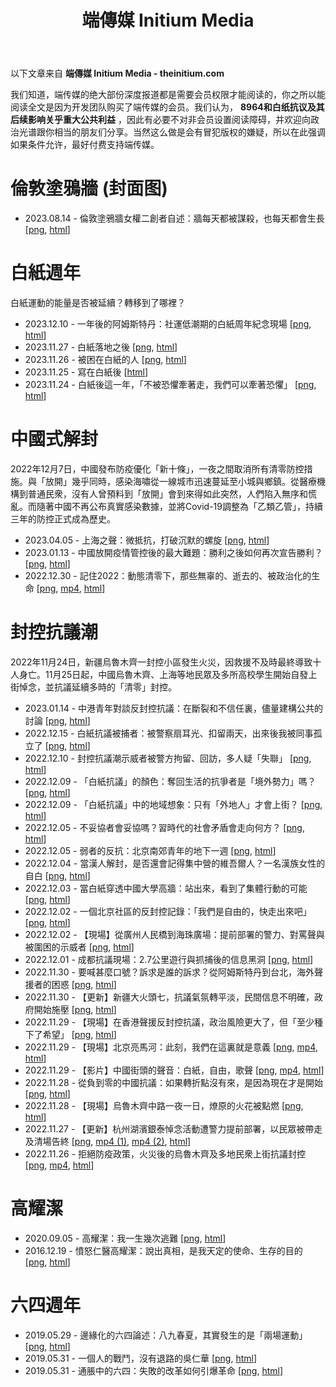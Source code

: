 #+title: 端傳媒 Initium Media
#+options: \n:t num:nil author:nil

以下文章来自 *端傳媒 Initium Media - theinitium.com*

我们知道，端传媒的绝大部份深度报道都是需要会员权限才能阅读的，你之所以能阅读全文是因为开发团队购买了端传媒的会员。我们认为， *8964和白纸抗议及其后续影响关乎重大公共利益* ，因此有必要不对非会员设置阅读障碍，并欢迎向政治光谱跟你相当的朋友们分享。当然这么做是会有冒犯版权的嫌疑，所以在此强调如果条件允许，最好付费支持端传媒。

* 倫敦塗鴉牆 (封面图)
:PROPERTIES:
:CUSTOM_ID: london-wall
:END:

- 2023.08.14 - 倫敦塗鴉牆女權二創者自述：牆每天都被謀殺，也每天都會生長 [[[https://dogcatpig.uk/theinitium/20230814-hercountry-bricklane-derivativework.png][png]], [[https://theinitium.com/article/20230814-hercountry-bricklane-derivativework][html]]]


* 白紙週年

白紙運動的能量是否被延續？轉移到了哪裡？

- 2023.12.10 - 一年後的阿姆斯特丹：社運低潮期的白紙周年紀念現場 [[[https://dogcatpig.uk/theinitium/20231210-international-low-tide-one-year-after-white-paper.png][png]], [[https://theinitium.com/article/20231210-international-low-tide-one-year-after-white-paper][html]]]
- 2023.11.27 - 白紙落地之後 [[[https://dogcatpig.uk/theinitium/20231127-mainland-white-paper-one-year-landing-overseas.png][png]], [[https://theinitium.com/article/20231127-mainland-white-paper-one-year-landing-overseas][html]]]
- 2023.11.26 - 被困在白紙的人 [[[https://dogcatpig.uk/theinitium/20231126-mainland-white-paper-one-year-trauma.png][png]], [[https://theinitium.com/article/20231126-mainland-white-paper-one-year-trauma][html]]]
- 2023.11.25 - 寫在白紙後 [[[https://campaign.theinitium.com/20231125-mainland-white-paper-one-year-sharing/index.html][html]]]
- 2023.11.24 - 白紙後這一年，「不被恐懼牽著走，我們可以牽著恐懼」 [[[https://dogcatpig.uk/theinitium/20231124-mainland-white-paper-one-year-fear.png][png]], [[https://theinitium.com/article/20231124-mainland-white-paper-one-year-fear][html]]]


* 中國式解封

2022年12月7日，中國發布防疫優化「新十條」，一夜之間取消所有清零防控措施。與「放開」幾乎同時，感染海嘯從一線城市迅速蔓延至小城與鄉鎮。從醫療機構到普通民衆，沒有人曾預料到「放開」會到來得如此突然，人們陷入無序和慌亂。而隨著中國不再公布真實感染數據，並將Covid-19調整為「乙類乙管」，持續三年的防控正式成為歷史。

- 2023.04.05 - 上海之聲：微抵抗，打破沉默的螺旋 [[[https://dogcatpig.uk/theinitium/20230405-mainland-shanghai-lockdown-limited-resistance.png][png]], [[https://theinitium.com/article/20230405-mainland-shanghai-lockdown-limited-resistance][html]]]
- 2023.01.13 - 中國放開疫情管控後的最大難題：勝利之後如何再次宣告勝利？ [[[https://dogcatpig.uk/theinitium/20230113-opinion-china-after-reopenning.png][png]], [[https://theinitium.com/article/20230113-opinion-china-after-reopenning][html]]]
- 2022.12.30 - 記住2022：動態清零下，那些無辜的、逝去的、被政治化的生命 [[[https://dogcatpig.uk/theinitium/20221230-mainland-crisis-from-zero-policy.png][png]], [[https://dogcatpig.uk/theinitium/20221230-mainland-crisis-from-zero-policy-記住2022：動態清零下，那些無辜的、逝去的、被政治化的生命｜新聞現場｜端傳媒.mp4][mp4]], [[https://theinitium.com/article/20221230-mainland-crisis-from-zero-policy][html]]]


* 封控抗議潮

2022年11月24日，新疆烏魯木齊一封控小區發生火災，因救援不及時最終導致十人身亡。11月25日起，中國烏魯木齊、上海等地民眾及多所高校學生開始自發上街悼念，並抗議延續多時的「清零」封控。

- 2023.01.14 - 中港青年對談反封控抗議：在斷裂和不信任裏，儘量建構公共的討論 [[[https://dogcatpig.uk/theinitium/20230114-mainland-hongkong-youth-protest-conversation.png][png]], [[https://theinitium.com/article/20230114-mainland-hongkong-youth-protest-conversation][html]]]
- 2022.12.15 - 白紙抗議被捕者：被警察扇耳光、扣留兩天，出來後我被同事孤立了 [[[https://dogcatpig.uk/theinitium/20221215-mainland-arrested-protesters.png][png]], [[https://theinitium.com/article/20221215-mainland-arrested-protesters][html]]]
- 2022.12.10 - 封控抗議潮示威者被警方拘留、回訪，多人疑「失聯」 [[[https://dogcatpig.uk/theinitium/20221210-mainland-protest-arrest.png][png]], [[https://theinitium.com/article/20221210-mainland-protest-arrest][html]]]
- 2022.12.09 - 「白紙抗議」的顏色：奪回生活的抗爭者是「境外勢力」嗎？ [[[https://dogcatpig.uk/theinitium/20221209-mainland-zero-covid-protest-public-opinion.png][png]], [[https://theinitium.com/article/20221209-mainland-zero-covid-protest-public-opinion][html]]]
- 2022.12.09 - 「白紙抗議」中的地域想象：只有「外地人」才會上街？ [[[https://dogcatpig.uk/theinitium/20221209-opinion-china-protest-locals-migrants.png][png]], [[https://theinitium.com/article/20221209-opinion-china-protest-locals-migrants][html]]]
- 2022.12.05 - 不妥協者會妥協嗎？習時代的社會矛盾會走向何方？ [[[https://dogcatpig.uk/theinitium/20221205-opinion-china-unlock-analysis.png][png]], [[https://theinitium.com/article/20221205-opinion-china-unlock-analysis][html]]]
- 2022.12.05 - 弱者的反抗：北京南郊青年的地下一週 [[[https://dogcatpig.uk/theinitium/20221205-roving-reporter-one-week-in-beijing.png][png]], [[https://theinitium.com/article/20221205-roving-reporter-one-week-in-beijing][html]]]
- 2022.12.04 - 當漢人解封，是否還會記得集中營的維吾爾人？一名漢族女性的自白 [[[https://dogcatpig.uk/theinitium/20221204-her-country-reflection-china-protest.png][png]], [[https://theinitium.com/article/20221204-her-country-reflection-china-protest][html]]]
- 2022.12.03 - 當白紙穿透中國大學高牆：站出來，看到了集體行動的可能 [[[https://dogcatpig.uk/theinitium/20221203-mainland-students-covid-policy-protest.png][png]], [[https://theinitium.com/article/20221203-mainland-students-covid-policy-protest][html]]]
- 2022.12.02 - 一個北京社區的反封控記錄：「我們是自由的，快走出來吧」 [[[https://dogcatpig.uk/theinitium/20221202-mainland-beijing-apartment-communities-protest.png][png]], [[https://theinitium.com/article/20221202-mainland-beijing-apartment-communities-protest][html]]]
- 2022.12.02 - 【現場】從廣州人民橋到海珠廣場：提前部署的警力、對罵聲與被圍困的示威者 [[[https://dogcatpig.uk/theinitium/20221202-mainland-guangzhou-zero-covid-protests.png][png]], [[https://theinitium.com/article/20221202-mainland-guangzhou-zero-covid-protests][html]]]
- 2022.12.01 - 成都抗議現場：2.7公里遊行與抓捕後的信息黑洞 [[[https://dogcatpig.uk/theinitium/20221201-mainland-chengdu-protest.png][png]], [[https://theinitium.com/article/20221201-mainland-chengdu-protest][html]]]
- 2022.11.30 - 要喊甚麼口號？訴求是誰的訴求？從阿姆斯特丹到台北，海外聲援者的困惑 [[[https://dogcatpig.uk/theinitium/20221130-international-overseas-rally-for-china-protest.png][png]], [[https://theinitium.com/article/20221130-international-overseas-rally-for-china-protest][html]]]
- 2022.11.30 - 【更新】新疆大火頭七，抗議氣氛轉平淡，民間信息不明確，政府開始施壓 [[[https://dogcatpig.uk/theinitium/20221130-china-protest-update.png][png]], [[https://theinitium.com/article/20221130-china-protest-update][html]]]
- 2022.11.29 - 【現場】在香港聲援反封控抗議，政治風險更大了，但「至少種下了希望」 [[[https://dogcatpig.uk/theinitium/20221129-hongkong-support-mainland-china-protest.png][png]], [[https://theinitium.com/article/20221129-hongkong-support-mainland-china-protest][html]]]
- 2022.11.29 - 【現場】北京亮馬河：此刻，我們在這裏就是意義 [[[https://dogcatpig.uk/theinitium/20221129-mainland-beijing-zero-covid-protests.png][png]], [[https://dogcatpig.uk/theinitium/20221129-mainland-beijing-zero-covid-protests-「新疆同胞不該被忘」北京亮馬橋市民白紙抗議封控｜新聞現場｜端傳媒.mp4][mp4]], [[https://theinitium.com/article/20221129-mainland-beijing-zero-covid-protests][html]]]
- 2022.11.29 - 【影片】中國街頭的聲音：白紙，自由，歌聲 [[[https://dogcatpig.uk/theinitium/20221129-mainland-protes-slogans.png][png]], [[https://dogcatpig.uk/theinitium/20221129-mainland-protes-slogans-中國封控抗議潮：示威者口號和吶喊進一步升溫「反對獨裁，共產黨、習近平下台」｜新聞現場｜端傳媒.mp4][mp4]], [[https://theinitium.com/article/20221129-mainland-protes-slogans][html]]]
- 2022.11.28 - 從負到零的中國抗議：如果轉折點沒有來，是因為現在才是開始 [[[https://dogcatpig.uk/theinitium/20221128-opinion-china-protest.png][png]], [[https://theinitium.com/article/20221128-opinion-china-protest][html]]]
- 2022.11.28 - 【現場】烏魯木齊中路一夜一日，燎原的火花被點燃 [[[https://dogcatpig.uk/theinitium/20221128-mainland-shanghai-zero-covid-protests.png][png]], [[https://theinitium.com/article/20221128-mainland-shanghai-zero-covid-protests][html]]]
- 2022.11.27 - 【更新】杭州湖濱銀泰悼念活動遭警力提前部署，以民眾被帶走及清場告終 [[[https://dogcatpig.uk/theinitium/20221127-mainland-students-protest.png][png]], [[https://dogcatpig.uk/theinitium/20221127-mainland-students-protest-「新疆同胞不該被忘」北京亮馬橋市民白紙抗議封控｜新聞現場｜端傳媒.mp4][mp4 (1)]], [[https://dogcatpig.uk/theinitium/20221127-mainland-students-protest-上海市民聲援烏魯木齊高喊「要自由」「共產黨下台」｜新聞現場｜端傳媒.mp4][mp4 (2)]], [[https://theinitium.com/article/20221127-mainland-students-protest][html]]]
- 2022.11.26 - 拒絕防疫政策，火災後的烏魯木齊及多地民衆上街抗議封控 [[[https://dogcatpig.uk/theinitium/20221126-mainland-urumchi-protest.png][png]], [[https://dogcatpig.uk/theinitium/20221126-mainland-urumchi-protest-新疆烏魯木齊大量民眾走上街頭抗議封城，警民雙方爆發衝突｜新聞現場｜端傳媒.mp4][mp4]], [[https://theinitium.com/article/20221126-mainland-urumchi-protest][html]]]


* 高耀潔

- 2020.09.05 - 高耀潔：我一生幾次逃難 [[[https://dogcatpig.uk/theinitium/20200905-note-gaoyaojie-diary.png][png]], [[https://theinitium.com/article/20200905-note-gaoyaojie-diary][html]]]
- 2016.12.19 - 憤怒仁醫高耀潔：說出真相，是我天定的使命、生存的目的 [[[https://dogcatpig.uk/theinitium/20161219-mainland-gaoyaojie.png][png]], [[https://theinitium.com/article/20161219-mainland-gaoyaojie][html]]]


* 六四週年

- 2019.05.29 - 邊緣化的六四論述：八九春夏，其實發生的是「兩場運動」 [[[https://dogcatpig.uk/theinitium/20190529-opinion-labour-force-in-june4.png][png]], [[https://theinitium.com/article/20190529-opinion-labour-force-in-june4][html]]]
- 2019.05.31 - 一個人的戰鬥，沒有退路的吳仁華 [[[https://dogcatpig.uk/theinitium/20190531-hongkong-6430-interview-wurenhua.png][png]], [[https://theinitium.com/article/20190531-hongkong-6430-interview-wurenhua][html]]]
- 2019.05.31 - 通脹中的六四：失敗的改革如何引爆革命 [[[https://dogcatpig.uk/theinitium/20190531-opinion-economyproblem-june4.png][png]], [[https://theinitium.com/article/20190531-opinion-economyproblem-june4][html]]]
